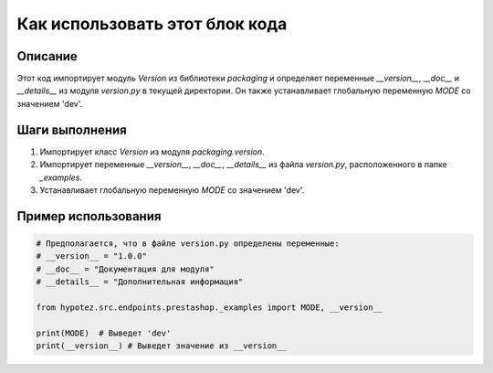 Как использовать этот блок кода
=========================================================================================

Описание
-------------------------
Этот код импортирует модуль `Version` из библиотеки `packaging` и определяет переменные `__version__`, `__doc__` и `__details__` из модуля `version.py` в текущей директории.  Он также устанавливает глобальную переменную `MODE` со значением 'dev'.

Шаги выполнения
-------------------------
1. Импортирует класс `Version` из модуля `packaging.version`.
2. Импортирует переменные `__version__`, `__doc__`, `__details__` из файла `version.py`, расположенного в папке `_examples`.
3. Устанавливает глобальную переменную `MODE` со значением 'dev'.

Пример использования
-------------------------
.. code-block:: python

    # Предполагается, что в файле version.py определены переменные:
    # __version__ = "1.0.0"
    # __doc__ = "Документация для модуля"
    # __details__ = "Дополнительная информация"
    
    from hypotez.src.endpoints.prestashop._examples import MODE, __version__
    
    print(MODE)  # Выведет 'dev'
    print(__version__) # Выведет значение из __version__